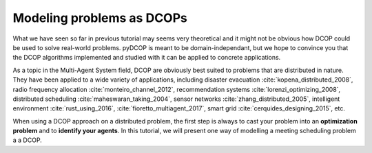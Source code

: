 
.. _tutorials_problem_modeling:


Modeling problems as DCOPs
==========================

What we have seen so far in previous tutorial may seems very theoretical
and it might not be obvious how DCOP could be used to solve
real-world problems.
pyDCOP is meant to be domain-independant, but we hope to convince you that
the DCOP algorithms implemented and studied with it can be applied to
concrete applications.

As a topic in the Multi-Agent System field,
DCOP are obviously best suited to problems that are distributed in nature.
They have been applied to a wide variety of applications, including
disaster evacuation :cite:`kopena_distributed_2008`,
radio frequency allocation :cite:`monteiro_channel_2012`,
recommendation systems :cite:`lorenzi_optimizing_2008`,
distributed scheduling :cite:`maheswaran_taking_2004`,
sensor networks :cite:`zhang_distributed_2005`,
intelligent environment :cite:`rust_using_2016`, :cite:`fioretto_multiagent_2017`,
smart grid :cite:`cerquides_designing_2015`,
etc.

When using a DCOP approach on a distributed problem, the first step is always
to cast your problem into an **optimization problem**
and to **identify your agents**.
In this tutorial, we will present one way of modelling a meeting scheduling
problem a a DCOP.



